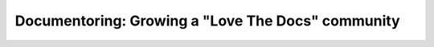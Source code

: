 Documentoring: Growing a "Love The Docs" community
==================================================

.. datatemplate::
   :source: /_data/2016.eu.speakers.yaml
   :template: videos/video-detail.html
   :key: 2

